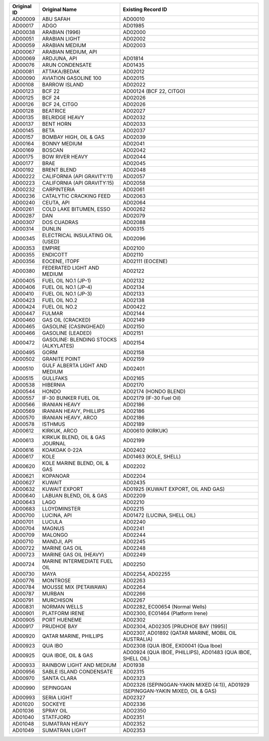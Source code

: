 ============  ==================================================  ================================================================================================================================================================================================================================
Original ID   Original Name                                       Existing Record ID                                                                                                                                                                                                              
============  ==================================================  ================================================================================================================================================================================================================================
AD00009       ABU SAFAH                                           AD00010
AD00017       ADGO                                                AD01985
AD00038       ARABIAN (1996)                                      AD02000
AD00051       ARABIAN LIGHT                                       AD02002
AD00059       ARABIAN MEDIUM                                      AD02003
AD00067       ARABIAN MEDIUM, API                                 
AD00069       ARDJUNA, API                                        AD01814
AD00076       ARUN CONDENSATE                                     AD01435
AD00081       ATTAKA/BEDAK                                        AD02012
AD00090       AVIATION GASOLINE 100                               AD02015
AD00108       BARROW ISLAND                                       AD02022
AD00123       BCF 22                                              AD00124 (BCF 22, CITGO)
AD00125       BCF 24                                              AD02026
AD00126       BCF 24, CITGO                                       AD02026
AD00128       BEATRICE                                            AD02027
AD00135       BELRIDGE HEAVY                                      AD02032
AD00137       BENT HORN                                           AD02033
AD00145       BETA                                                AD02037
AD00157       BOMBAY HIGH, OIL & GAS                              AD02039
AD00164       BONNY MEDIUM                                        AD02041
AD00169       BOSCAN                                              AD02042
AD00175       BOW RIVER HEAVY                                     AD02044
AD00177       BRAE                                                AD02045
AD00192       BRENT BLEND                                         AD02048
AD00222       CALIFORNIA (API GRAVITY:11)                         AD02057
AD00223       CALIFORNIA (API GRAVITY:15)                         AD02058
AD00232       CARPINTERIA                                         AD02061
AD00236       CATALYTIC CRACKING FEED                             AD02063
AD00240       CEUTA, API                                          AD02064
AD00261       COLD LAKE BITUMEN, ESSO                             AD00262
AD00287       DAN                                                 AD02079
AD00307       DOS CUADRAS                                         AD02088
AD00314       DUNLIN                                              AD00315
AD00345       ELECTRICAL INSULATING OIL (USED)                    AD02096
AD00353       EMPIRE                                              AD02100
AD00355       ENDICOTT                                            AD02110
AD00356       EOCENE, ITOPF                                       AD02111 (EOCENE)
AD00380       FEDERATED LIGHT AND MEDIUM                          AD02122
AD00405       FUEL OIL NO.1 (JP-1)                                AD02132
AD00406       FUEL OIL NO.1 (JP-4)                                AD02134
AD00410       FUEL OIL NO.1 (JP-3)                                AD02133
AD00423       FUEL OIL NO.2                                       AD02138
AD00424       FUEL OIL NO.2                                       AD00422
AD00447       FULMAR                                              AD02144
AD00460       GAS OIL (CRACKED)                                   AD02149
AD00465       GASOLINE (CASINGHEAD)                               AD02150
AD00466       GASOLINE (LEADED)                                   AD02151
AD00472       GASOLINE: BLENDING STOCKS (ALKYLATES)               AD02154
AD00495       GORM                                                AD02158
AD00502       GRANITE POINT                                       AD02159
AD00510       GULF ALBERTA LIGHT AND MEDIUM                       AD02401
AD00515       GULLFAKS                                            AD02165
AD00538       HIBERNIA                                            AD02170
AD00544       HONDO                                               AD02174 (HONDO BLEND)
AD00557       IF-30 BUNKER FUEL OIL                               AD02179 (IF-30 Fuel Oil)
AD00566       IRANIAN HEAVY                                       AD02186
AD00569       IRANIAN HEAVY, PHILLIPS                             AD02186
AD00570       IRANIAN HEAVY, ARCO                                 AD02186
AD00578       ISTHMUS                                             AD02189
AD00612       KIRKUK, ARCO                                        AD00610 (KIRKUK)
AD00613       KIRKUK BLEND,  OIL & GAS JOURNAL                    AD02199
AD00616       KOAKOAK 0-22A                                       AD02402
AD00617       KOLE                                                AD01463 (KOLE, SHELL)
AD00620       KOLE MARINE BLEND, OIL & GAS                        AD02202
AD00621       KOPANOAR                                            AD02204
AD00627       KUWAIT                                              AD02435
AD00632       KUWAIT EXPORT                                       AD01925 (KUWAIT EXPORT, OIL AND GAS)
AD00640       LABUAN BLEND, OIL & GAS                             AD02209
AD00643       LAGO                                                AD02210
AD00683       LLOYDMINSTER                                        AD02215
AD00700       LUCINA, API                                         AD01472 (LUCINA, SHELL OIL)
AD00701       LUCULA                                              AD02240
AD00704       MAGNUS                                              AD02241
AD00709       MALONGO                                             AD02244
AD00710       MANDJI, API                                         AD02245
AD00722       MARINE GAS OIL                                      AD02248
AD00723       MARINE GAS OIL (HEAVY)                              AD02249
AD00724       MARINE INTERMEDIATE FUEL OIL                        AD02250
AD00730       MAYA                                                AD02254, AD02255
AD00776       MONTROSE                                            AD02263
AD00784       MOUSSE MIX (PETAWAWA)                               AD02264
AD00787       MURBAN                                              AD02266
AD00791       MURCHISON                                           AD02267
AD00831       NORMAN WELLS                                        AD02282,  EC00654 (Normal Wells)
AD00901       PLATFORM IRENE                                      AD02300, EC01464 (Platform Irene)
AD00905       PORT HUENEME                                        AD02302
AD00917       PRUDHOE BAY                                         AD02304,  AD02305 [PRUDHOE BAY (1995)]
AD00920       QATAR MARINE, PHILLIPS                              AD02307,  AD01892 (QATAR MARINE, MOBIL OIL AUSTRALIA)
AD00923       QUA IBO                                             AD02308 (QUA IBOE, EX00041 (Qua Iboe)
AD00925       QUA IBOE, OIL & GAS                                 AD00924 (QUA IBOE, PHILLIPS),  AD01483 (QUA IBOE, SHELL OIL)
AD00933       RAINBOW LIGHT AND MEDIUM                            AD01938
AD00956       SABLE ISLAND CONDENSATE                             AD02315
AD00970       SANTA CLARA                                         AD02323
AD00990       SEPINGGAN                                           AD02326 (SEPINGGAN-YAKIN MIXED (4:1)),  AD01929 (SEPINGGAN-YAKIN MIXED, OIL & GAS)
AD00993       SERIA LIGHT                                         AD02327
AD01020       SOCKEYE                                             AD02336
AD01036       SPRAY OIL                                           ADO2350
AD01040       STATFJORD                                           AD02351
AD01048       SUMATRAN HEAVY                                      AD02352
AD01049       SUMATRAN LIGHT                                      AD02353
============  ==================================================  ================================================================================================================================================================================================================================
